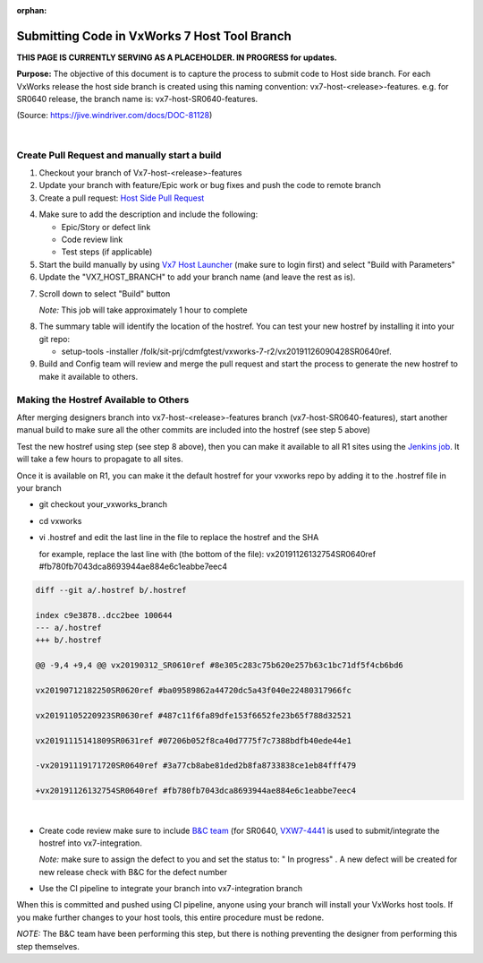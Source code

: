 :orphan:

=============================================
Submitting Code in VxWorks 7 Host Tool Branch
=============================================

**THIS PAGE IS CURRENTLY SERVING AS A PLACEHOLDER.  IN PROGRESS for updates.**

**Purpose:** The objective of this document is to capture the process to submit code to Host side branch. For each VxWorks release the host side branch is created using this naming convention: vx7-host-<release>-features. e.g. for SR0640 release, the branch name is: vx7-host-SR0640-features. 

(Source: https://jive.windriver.com/docs/DOC-81128)

|

**Create Pull Request and manually start a build**
---------------------------------------------------

1. Checkout your branch of Vx7-host-<release>-features

2. Update your branch with feature/Epic work or bug fixes and push the code to remote branch

3. Create a pull request: `Host Side Pull Request <http://bitbucket.wrs.com/projects/VX7/repos/vx7_host/pull-requests?create&targetBranch=refs%2Fheads%2Fvx7-host-SR0640-features&targetRepoId=71>`_

|image0|

4. Make sure to add the description and include the following: 

   - Epic/Story or defect link
   - Code review link
   - Test steps (if applicable)
   
5. Start the build manually by using `Vx7 Host Launcher <http://vxjenkins.wrs.com:8080/job/vx7_host_launcher/>`_ (make sure to login first)  and select "Build with Parameters"

6. Update the "VX7_HOST_BRANCH" to add your branch name (and leave the rest as is).

|image1|

7. Scroll down to select "Build" button
   
   *Note:* This job will take approximately 1 hour to complete

|image2|

8. The summary table will identify the location of the hostref. You can test your new hostref by installing it into your git repo:

   - setup-tools -installer /folk/sit-prj/cdmfgtest/vxworks-7-r2/vx20191126090428SR0640ref.
   
9. Build and Config team will review and merge the pull request and start the process to generate the new hostref to make it available to others.

**Making the Hostref Available to Others**
------------------------------------------

After merging designers branch into vx7-host-<release>-features branch (vx7-host-SR0640-features), start another manual build to make sure all the other commits are included into the hostref (see step 5 above)

|image3|

Test the new hostref using step (see step 8 above), then you can make it available to all R1 sites using the `Jenkins job <http://vxjenkins.wrs.com:8080/job/vx7_push/>`_. It will take a few hours to propagate to all sites. 

Once it is available on R1, you can make it the default hostref for your vxworks repo by adding it to the .hostref file in your branch

- git checkout your_vxworks_branch
- cd vxworks
- vi .hostref and edit the last line in the file to replace the hostref and the SHA

  for example, replace the last line with (the bottom of the file): 
  vx20191126132754SR0640ref #fb780fb7043dca8693944ae884e6c1eabbe7eec4

.. code-block:: rst
	
	diff --git a/.hostref b/.hostref
	
	index c9e3878..dcc2bee 100644
	--- a/.hostref
	+++ b/.hostref
	
	@@ -9,4 +9,4 @@ vx20190312_SR0610ref #8e305c283c75b620e257b63c1bc71df5f4cb6bd6	
	
	vx20190712182250SR0620ref #ba09589862a44720dc5a43f040e22480317966fc
	
	vx20191105220923SR0630ref #487c11f6fa89dfe153f6652fe23b65f788d32521
	
	vx20191115141809SR0631ref #07206b052f8ca40d7775f7c7388bdfb40ede44e1
	
	-vx20191119171720SR0640ref #3a77cb8abe81ded2b8fa8733838ce1eb84fff479
	
	+vx20191126132754SR0640ref #fb780fb7043dca8693944ae884e6c1eabbe7eec4

|

- Create code review make sure to include `B&C team <mailto:vx-osconfig@list-int.wrs.com>`_ (for SR0640, `VXW7-4441 <https://jira.wrs.com/browse/VXW7-4441>`_ is used to submit/integrate the hostref into vx7-integration. 
   
  *Note:* make sure to assign the defect to you and set the status to: " In progress" . A new defect will be created for new release check with B&C for the defect number 

- Use the CI pipeline to integrate your branch into vx7-integration branch

When this is committed and pushed using CI pipeline, anyone using your branch will install your VxWorks host tools. If you make further changes to your host tools, this entire procedure must be redone.

*NOTE:* The B&C team have been performing this step, but there is nothing preventing the designer from performing this step themselves.

.. |image0| image:: /_static/WorkInstructions/SubmitCodeHostSide/SubmitCodeHostToolBranch_Image0.jpg
   :width: 300pt

.. |image1| image:: /_static/WorkInstructions/SubmitCodeHostSide/SubmitCodeHostToolBranch_Image1.jpg
   :width: 500pt

.. |image2| image:: /_static/WorkInstructions/SubmitCodeHostSide/SubmitCodeHostToolBranch_Image2.jpg
.. |image3| image:: /_static/WorkInstructions/SubmitCodeHostSide/SubmitCodeHostToolBranch_Image3.jpg
